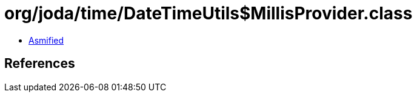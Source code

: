 = org/joda/time/DateTimeUtils$MillisProvider.class

 - link:DateTimeUtils$MillisProvider-asmified.java[Asmified]

== References

